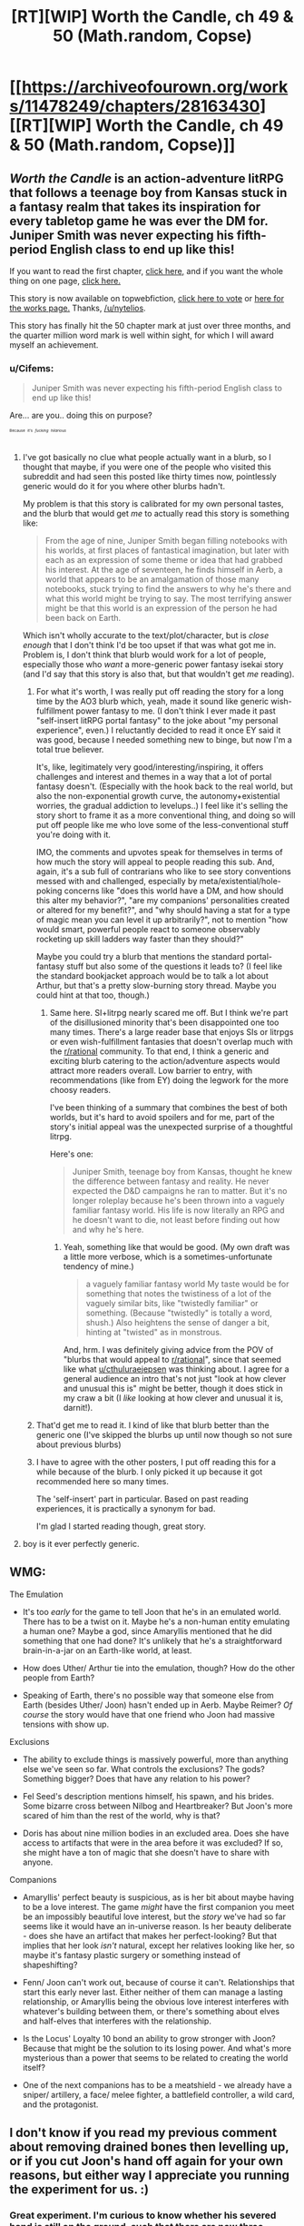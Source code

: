 #+TITLE: [RT][WIP] Worth the Candle, ch 49 & 50 (Math.random, Copse)

* [[https://archiveofourown.org/works/11478249/chapters/28163430][[RT][WIP] Worth the Candle, ch 49 & 50 (Math.random, Copse)]]
:PROPERTIES:
:Author: cthulhuraejepsen
:Score: 95
:DateUnix: 1508133914.0
:DateShort: 2017-Oct-16
:END:

** /Worth the Candle/ is an action-adventure litRPG that follows a teenage boy from Kansas stuck in a fantasy realm that takes its inspiration for every tabletop game he was ever the DM for. Juniper Smith was never expecting his fifth-period English class to end up like this!

If you want to read the first chapter, [[https://archiveofourown.org/works/11478249/chapters/25740126][click here,]] and if you want the whole thing on one page, [[https://archiveofourown.org/works/11478249?view_full_work=true][click here.]]

This story is now available on topwebfiction, [[http://topwebfiction.com/vote.php?for=worth-the-candle][click here to vote]] or [[http://webfictionguide.com/listings/worth-the-candle/][here for the works page.]] Thanks, [[/u/nytelios]].

This story has finally hit the 50 chapter mark at just over three months, and the quarter million word mark is well within sight, for which I will award myself an achievement.
:PROPERTIES:
:Author: cthulhuraejepsen
:Score: 28
:DateUnix: 1508134125.0
:DateShort: 2017-Oct-16
:END:

*** u/Cifems:
#+begin_quote
  Juniper Smith was never expecting his fifth-period English class to end up like this!
#+end_quote

Are... are you.. doing this on purpose?

^{^{^{^{Because}}}} ^{^{^{^{it's}}}} ^{^{^{^{/fucking/}}}} ^{^{^{^{/hilarious/}}}}
:PROPERTIES:
:Author: Cifems
:Score: 14
:DateUnix: 1508154611.0
:DateShort: 2017-Oct-16
:END:

**** I've got basically no clue what people actually want in a blurb, so I thought that maybe, if you were one of the people who visited this subreddit and had seen this posted like thirty times now, pointlessly generic would do it for you where other blurbs hadn't.

My problem is that this story is calibrated for my own personal tastes, and the blurb that would get /me/ to actually read this story is something like:

#+begin_quote
  From the age of nine, Juniper Smith began filling notebooks with his worlds, at first places of fantastical imagination, but later with each as an expression of some theme or idea that had grabbed his interest. At the age of seventeen, he finds himself in Aerb, a world that appears to be an amalgamation of those many notebooks, stuck trying to find the answers to why he's there and what this world might be trying to say. The most terrifying answer might be that this world is an expression of the person he had been back on Earth.
#+end_quote

Which isn't wholly accurate to the text/plot/character, but is /close enough/ that I don't think I'd be too upset if that was what got me in. Problem is, I don't think that blurb would work for a lot of people, especially those who /want/ a more-generic power fantasy isekai story (and I'd say that this story is also that, but that wouldn't get /me/ reading).
:PROPERTIES:
:Author: cthulhuraejepsen
:Score: 30
:DateUnix: 1508164136.0
:DateShort: 2017-Oct-16
:END:

***** For what it's worth, I was really put off reading the story for a long time by the AO3 blurb which, yeah, made it sound like generic wish-fulfillment power fantasy to me. (I don't think I ever made it past "self-insert litRPG portal fantasy" to the joke about "my personal experience", even.) I reluctantly decided to read it once EY said it was good, because I needed something new to binge, but now I'm a total true believer.

It's, like, legitimately very good/interesting/inspiring, it offers challenges and interest and themes in a way that a lot of portal fantasy doesn't. (Especially with the hook back to the real world, but also the non-exponential growth curve, the autonomy+existential worries, the gradual addiction to levelups..) I feel like it's selling the story short to frame it as a more conventional thing, and doing so will put off people like me who love some of the less-conventional stuff you're doing with it.

IMO, the comments and upvotes speak for themselves in terms of how much the story will appeal to people reading this sub. And, again, it's a sub full of contrarians who like to see story conventions messed with and challenged, especially by meta/existential/hole-poking concerns like "does this world have a DM, and how should this alter my behavior?", "are my companions' personalities created or altered for my benefit?", and "why should having a stat for a type of magic mean you can level it up arbitrarily?", not to mention "how would smart, powerful people react to someone observably rocketing up skill ladders way faster than they should?"

Maybe you could try a blurb that mentions the standard portal-fantasy stuff but also some of the questions it leads to? (I feel like the standard bookjacket approach would be to talk a lot about Arthur, but that's a pretty slow-burning story thread. Maybe you could hint at that too, though.)
:PROPERTIES:
:Author: matcn
:Score: 24
:DateUnix: 1508177956.0
:DateShort: 2017-Oct-16
:END:

****** Same here. SI+litrpg nearly scared me off. But I think we're part of the disillusioned minority that's been disappointed one too many times. There's a large reader base that enjoys SIs or litrpgs or even wish-fulfillment fantasies that doesn't overlap much with the [[/r/rational][r/rational]] community. To that end, I think a generic and exciting blurb catering to the action/adventure aspects would attract more readers overall. Low barrier to entry, with recommendations (like from EY) doing the legwork for the more choosy readers.

I've been thinking of a summary that combines the best of both worlds, but it's hard to avoid spoilers and for me, part of the story's initial appeal was the unexpected surprise of a thoughtful litrpg.

Here's one:

#+begin_quote
  Juniper Smith, teenage boy from Kansas, thought he knew the difference between fantasy and reality. He never expected the D&D campaigns he ran to matter. But it's no longer roleplay because he's been thrown into a vaguely familiar fantasy world. His life is now literally an RPG and he doesn't want to die, not least before finding out how and why he's here.
#+end_quote
:PROPERTIES:
:Author: nytelios
:Score: 16
:DateUnix: 1508181077.0
:DateShort: 2017-Oct-16
:END:

******* Yeah, something like that would be good. (My own draft was a little more verbose, which is a sometimes-unfortunate tendency of mine.)

#+begin_quote
  a vaguely familiar fantasy world My taste would be for something that notes the twistiness of a lot of the vaguely similar bits, like "twistedly familiar" or something. (Because "twistedly" is totally a word, shush.) Also heightens the sense of danger a bit, hinting at "twisted" as in monstrous.
#+end_quote

And, hrm. I was definitely giving advice from the POV of "blurbs that would appeal to [[/r/rational][r/rational]]", since that seemed like what [[/u/cthuluraejepsen][u/cthuluraejepsen]] was thinking about. I agree for a general audience an intro that's not just "look at how clever and unusual this is" might be better, though it does stick in my craw a bit (I /like/ looking at how clever and unusual it is, darnit!).
:PROPERTIES:
:Author: matcn
:Score: 4
:DateUnix: 1508186314.0
:DateShort: 2017-Oct-17
:END:


***** That'd get me to read it. I kind of like that blurb better than the generic one (I've skipped the blurbs up until now though so not sure about previous blurbs)
:PROPERTIES:
:Author: gommm
:Score: 3
:DateUnix: 1508168501.0
:DateShort: 2017-Oct-16
:END:


***** I have to agree with the other posters, I put off reading this for a while because of the blurb. I only picked it up because it got recommended here so many times.

The 'self-insert' part in particular. Based on past reading experiences, it is practically a synonym for bad.

I'm glad I started reading though, great story.
:PROPERTIES:
:Author: tactical_retreat
:Score: 1
:DateUnix: 1508264586.0
:DateShort: 2017-Oct-17
:END:


**** boy is it ever perfectly generic.
:PROPERTIES:
:Author: therealflinchy
:Score: 3
:DateUnix: 1508159064.0
:DateShort: 2017-Oct-16
:END:


** WMG:

The Emulation

- It's too /early/ for the game to tell Joon that he's in an emulated world. There has to be a twist on it. Maybe he's a non-human entity emulating a human one? Maybe a god, since Amaryllis mentioned that he did something that one had done? It's unlikely that he's a straightforward brain-in-a-jar on an Earth-like world, at least.

- How does Uther/ Arthur tie into the emulation, though? How do the other people from Earth?

- Speaking of Earth, there's no possible way that someone else from Earth (besides Uther/ Joon) hasn't ended up in Aerb. Maybe Reimer? /Of course/ the story would have that one friend who Joon had massive tensions with show up.

Exclusions

- The ability to exclude things is massively powerful, more than anything else we've seen so far. What controls the exclusions? The gods? Something bigger? Does that have any relation to his power?

- Fel Seed's description mentions himself, his spawn, and his brides. Some bizarre cross between Nilbog and Heartbreaker? But Joon's more scared of him than the rest of the world, why is that?

- Doris has about nine million bodies in an excluded area. Does she have access to artifacts that were in the area before it was excluded? If so, she might have a ton of magic that she doesn't have to share with anyone.

Companions

- Amaryllis' perfect beauty is suspicious, as is her bit about maybe having to be a love interest. The game /might/ have the first companion you meet be an impossibly beautiful love interest, but the /story/ we've had so far seems like it would have an in-universe reason. Is her beauty deliberate - does she have an artifact that makes her perfect-looking? But that implies that her look /isn't/ natural, except her relatives looking like her, so maybe it's fantasy plastic surgery or something instead of shapeshifting?

- Fenn/ Joon can't work out, because of course it can't. Relationships that start this early never last. Either neither of them can manage a lasting relationship, or Amaryllis being the obvious love interest interferes with whatever's building between them, or there's something about elves and half-elves that interferes with the relationship.

- Is the Locus' Loyalty 10 bond an ability to grow stronger with Joon? Because that might be the solution to its losing power. And what's more mysterious than a power that seems to be related to creating the world itself?

- One of the next companions has to be a meatshield - we already have a sniper/ artillery, a face/ melee fighter, a battlefield controller, a wild card, and the protagonist.
:PROPERTIES:
:Author: ThatDarnSJDoubleW
:Score: 15
:DateUnix: 1508195119.0
:DateShort: 2017-Oct-17
:END:


** I don't know if you read my previous comment about removing drained bones then levelling up, or if you cut Joon's hand off again for your own reasons, but either way I appreciate you running the experiment for us. :)
:PROPERTIES:
:Author: Decht
:Score: 15
:DateUnix: 1508182633.0
:DateShort: 2017-Oct-16
:END:

*** Great experiment. I'm curious to know whether his severed hand is still on the ground, such that there are now three Juniper hands in Aerb (and also whether it is two or none of them that are bone-drained).
:PROPERTIES:
:Author: arunciblespoon
:Score: 7
:DateUnix: 1508219889.0
:DateShort: 2017-Oct-17
:END:


*** Similarly, I'd wondered if he could unlock Language by learning a few words of a different language. Nice to get an answer to that.
:PROPERTIES:
:Author: renegadeduck
:Score: 5
:DateUnix: 1508204014.0
:DateShort: 2017-Oct-17
:END:


** I really loved the scene where Amaryllis was levelling up on her loyalty and being all amused at Joon's little freakout over it. Such a delight!
:PROPERTIES:
:Author: ArisKatsaris
:Score: 12
:DateUnix: 1508185117.0
:DateShort: 2017-Oct-16
:END:


** Man oh man! Amaryllis must have had a lot on her mind for her loyalty to increase so many levels, and her thoughts on being a love interest.. I'm so conflicted right now, on one hand I love the interactions and the relation between Fenn and Joon, not to mention how slow amaryllis is to open up but Joons line if thinking made me wonder if Joon and Fenns relationship will last. I hope they do, I hope that they'll at least try to work on it instead of shoving any problems aside or just end it as is at the first sign of trouble like what most writers do. And I pray that there won't be a plot point/cliché where the MC has to choose to save one and sacrifice the other, I think Joon would have DM'd an interesting twist to anything close to that.

Now, Joons levelling is really becoming an issue, he's like some druggy waiting for the next shot, that mild rage when he killed the horned mage and didn't level up, thinking about how this was 'his kill'.. Imagine if he lashes out at the rest of the crew when they helped him kill someone in the future. Also, is this what happened to Arthur? He got addicted to the feeling of levelling and when he realised he didn't level anymore ruling over his kingdom he went out to search for more exp?
:PROPERTIES:
:Author: petrichorE6
:Score: 24
:DateUnix: 1508152161.0
:DateShort: 2017-Oct-16
:END:

*** u/Decht:
#+begin_quote
  Joons levelling is really becoming an issue, he's like some druggy waiting for the next shot
#+end_quote

Though he's having progressively stronger reflexive thoughts, he's trying /really hard/ to not let it affect his decisions, to the point that he was dragging his feet trying to be safe while the rest of the party wanted to push forward with the plan. It was their first deliberate large-ish scale battle though, so being afraid might have contributed a lot.

Either way, managing an addiction to something that's extremely valuable for its own sake seems really hard. I suspect he's going to have to share with his party and rely on them for sanity checks.
:PROPERTIES:
:Author: Decht
:Score: 13
:DateUnix: 1508182076.0
:DateShort: 2017-Oct-16
:END:


** [deleted]
:PROPERTIES:
:Score: 11
:DateUnix: 1508167772.0
:DateShort: 2017-Oct-16
:END:

*** u/ArisKatsaris:
#+begin_quote
  Interesting that languages don't appear to be governed by the stats/skills system.
#+end_quote

It's rather surprising since as readers we know (though Joon doesn't) that there's a "Language" skill under the POI stat, still locked. I did expect him to get that unlocked the moment he started learning a new language.
:PROPERTIES:
:Author: ArisKatsaris
:Score: 5
:DateUnix: 1508174893.0
:DateShort: 2017-Oct-16
:END:


** Theory- He just flat out isnt earning xp for killing anymore. only quests count. Because the tutorial is over, or his level is too high
:PROPERTIES:
:Author: Izeinwinter
:Score: 20
:DateUnix: 1508164614.0
:DateShort: 2017-Oct-16
:END:

*** Games generally have an exponential level-experience formula and, depending on the game, quests give a hefty and often higher EXP reward. So Joon might be assuming that "grinding" kills will net him levels where it could be the difficulty curve or plot significance that determines the EXP value of each target.

That would be pretty troubling because it implies that he'll eventually /have to/ (literally, since addiction) keep seeking progressively harder challenges.

Another problem is that points rewarded for each level might be disproportionate to the increasing difficulty. To put it in perspective: how many hypothetical points would a god have in the skill of their domain? 100? 200? 1000? Or another example: Joon just killed Larkspur and gained one level - if he invested the points in PHY, he most likely still can't beat Larkspur 1v1. But maybe the points are also progressive? 5 points per level after level 10?
:PROPERTIES:
:Author: nytelios
:Score: 13
:DateUnix: 1508175361.0
:DateShort: 2017-Oct-16
:END:


*** Clearly something is up, maybe just XL progession is super steep?

In almost any game you still get XP for defeating monsters that are too tough for you alone, and Marys brother clearly would have been too tough for Joon alone.
:PROPERTIES:
:Author: SvalbardCaretaker
:Score: 5
:DateUnix: 1508168465.0
:DateShort: 2017-Oct-16
:END:

**** However, given that the npcs are people here, and do not respawn indefinately, it would be .. advisable. to not reward genocide. The tutorial which did have murder xp was in a zone of the undead.
:PROPERTIES:
:Author: Izeinwinter
:Score: 10
:DateUnix: 1508177968.0
:DateShort: 2017-Oct-16
:END:

***** u/GeeJo:
#+begin_quote
  However, given that the npcs are people here, and do not respawn indefinately, it would be .. advisable. to not reward genocide.
#+end_quote

The game did reward him with the "Microhitler" achievement after his first murder, which implies things about its opinion on genocide.
:PROPERTIES:
:Author: GeeJo
:Score: 6
:DateUnix: 1508189880.0
:DateShort: 2017-Oct-17
:END:


***** Weeeellll...

In this particular game genocide is disincentivized via "reputation" and "kill orders" - imagine GTA series without paintjobs!

Also peasants are so far below Joons powerlevel that they'd give very little XP anyway.
:PROPERTIES:
:Author: SvalbardCaretaker
:Score: 5
:DateUnix: 1508178208.0
:DateShort: 2017-Oct-16
:END:


** If, improbably, either of these chapters contain any typos, please post them below this comment for speedy correction.

(That's tongue-in-cheek, the part about it being improbable that there are typos, there are probably loads of typos.)
:PROPERTIES:
:Author: cthulhuraejepsen
:Score: 8
:DateUnix: 1508134646.0
:DateShort: 2017-Oct-16
:END:

*** u/HomotoWat:
#+begin_quote
  “Right,” I said with frown.
#+end_quote

Should be

#+begin_quote
  “Right,” I said with /a/ frown.
#+end_quote
:PROPERTIES:
:Author: HomotoWat
:Score: 5
:DateUnix: 1508135700.0
:DateShort: 2017-Oct-16
:END:

**** Fixed, thank you.
:PROPERTIES:
:Author: cthulhuraejepsen
:Score: 5
:DateUnix: 1508137237.0
:DateShort: 2017-Oct-16
:END:


*** Are confusing things worth posting? Like this:

#+begin_quote
  “I'll need you there,” said Larkspur. “Doris --”

  “I know,” said the woman. “And that's your burden to bear.”
#+end_quote

I read that as Larkspur addressing her by name, and tagged her as "Doris woman". It got confusing later and required reread.

#+begin_quote
  I could tell that she wasn't beyond saving, not for someone with my resources.

  New Virtue: Mercy! (CHA +1)
#+end_quote

This I dont get. MC states that he has enough resources to save her, and then killing her somehow becomes mercy.
:PROPERTIES:
:Author: valeskas
:Score: 4
:DateUnix: 1508153761.0
:DateShort: 2017-Oct-16
:END:

**** I do think it's worth pointing those things out. In part, that's /supposed/ to be a confusing conversation that's taken out of context, but I think it works equally well as ="If Doris ..."= which shouldn't cause the tagging issue.

There are different kinds of mercy; saving an enemy from death is mercy, but ending their suffering quickly is also mercy (as opposed to simply walking away to let them live out their last moments in agony, or watching that happen). That's not to say that the game layer would regard both those things as being equivalent.
:PROPERTIES:
:Author: cthulhuraejepsen
:Score: 11
:DateUnix: 1508157442.0
:DateShort: 2017-Oct-16
:END:


*** [deleted]
:PROPERTIES:
:Score: 2
:DateUnix: 1508151052.0
:DateShort: 2017-Oct-16
:END:

**** Fixed all those, I think. "Complete the exclusion" is correct, for reasons that will be explained later.

#+begin_quote
  By the way: the level-up notices really draw attention due to being in bold. My eyes are always drawn to them, resulting in a minor spoiler. For instance I saw "<important person> defeated!" before reading the battle scene. Can you think of a way to fix that? Perhaps spoiler tags (though that wouldn't work well on mobile)?
#+end_quote

I don't know that there's a solution to this that I like. It would be pretty easy to alter the custom CSS to implement spoiler tags, but that moves the story away from being format-agnostic (because of mobile users), and ideally I'd be moving /more/ in the direction of having it be readable no matter how it's getting served to you.
:PROPERTIES:
:Author: cthulhuraejepsen
:Score: 6
:DateUnix: 1508157080.0
:DateShort: 2017-Oct-16
:END:

***** [deleted]
:PROPERTIES:
:Score: 2
:DateUnix: 1508163586.0
:DateShort: 2017-Oct-16
:END:

****** AO3 only supports CSS, not Javascript (for the obvious security reasons), which means that it's probably not possible without some serious hackery that would be beyond my capabilities. I'm pretty sure that you can do CSS-only text hide/display, but probably not within the limited HTML that AO3 allows, and probably not without messing things up for anyone not using the CSS (it needs to work well without either).
:PROPERTIES:
:Author: cthulhuraejepsen
:Score: 3
:DateUnix: 1508164478.0
:DateShort: 2017-Oct-16
:END:


*** u/matcn:
#+begin_quote
  With that done, I started running toward where I'd seen Amaryllis and Larkspur fighting. I got there in short order, using blood magic to hurry my steps, and gave a hoarse shout when I saw that Grak was lying nearby them, bleeding. I ran forward, panting slightly, trying to get in a position where we could flank him. He turned slightly toward me, taking his attention off of Amaryllis for just a moment, and in that moment I saw her lunge forward.
#+end_quote

I'd suggest "where we could flank Larkspur", rather than "him". It's pretty clear from context, but Grak is the closer antecedent, so this threw me off for a second.
:PROPERTIES:
:Author: matcn
:Score: 2
:DateUnix: 1508178237.0
:DateShort: 2017-Oct-16
:END:


*** u/PM_ME_OS_DESIGN:
#+begin_quote
  but I had to wonder at how much experience with *this like this* she actually had. (And I was aware that ‘things like this' was a weasley way of getting around thinking the phrase ‘cold-blooded murder' directly.)
#+end_quote
:PROPERTIES:
:Author: PM_ME_OS_DESIGN
:Score: 1
:DateUnix: 1508142571.0
:DateShort: 2017-Oct-16
:END:

**** Fixed, thanks.
:PROPERTIES:
:Author: cthulhuraejepsen
:Score: 1
:DateUnix: 1508156244.0
:DateShort: 2017-Oct-16
:END:


*** u/LordOfCatnip:
#+begin_quote
  It came within a foot of the ornately decorated helicopter, but there was *to* effect of sparks, and it simply continued on until it buried itself in the shrubbery.
#+end_quote

Should probably be

#+begin_quote
  It came within a foot of the ornately decorated helicopter, but there was *no* effect of sparks, and it simply continued on until it buried itself in the shrubbery.
#+end_quote
:PROPERTIES:
:Author: LordOfCatnip
:Score: 1
:DateUnix: 1508150986.0
:DateShort: 2017-Oct-16
:END:

**** Fixed, thanks.
:PROPERTIES:
:Author: cthulhuraejepsen
:Score: 1
:DateUnix: 1508156264.0
:DateShort: 2017-Oct-16
:END:


*** u/Makin-:
#+begin_quote
  probalistic
#+end_quote

in chapter 49
:PROPERTIES:
:Author: Makin-
:Score: 1
:DateUnix: 1517782465.0
:DateShort: 2018-Feb-05
:END:


** Oh boy oh boy oh boy more Worth the Candle! This time I will definitely ration it and not just read both chapters immediately...

Oops, too late.

Excellent story as usual.
:PROPERTIES:
:Author: CannotThinkOfAThing
:Score: 19
:DateUnix: 1508148604.0
:DateShort: 2017-Oct-16
:END:


** Well done, heroes, well done! Unicorn blood party, everyone!

Also, they now have a magical helicopter. Put it in the Sable, Fenn! You know you want to.

#+begin_quote
  they wed after his arranged marriage to me fell through

  he's the most direct male descendant, which gives him claim to roughly a fourth of what I have. Hyacinth is second most direct female descendant
#+end_quote

This explains /so/ much.

So, Larkspur wants (wanted) to acquire the Penndraig entads, either for himself or his descendants. After Amaryllis turned his marriage proposal down (because who wouldn't want to marry a blood relative?), he married the next woman in the line of inheritance, then hatched a plan to have Amaryllis killed without being obviously implicated. Which is probably how she happened to be on the plane to Risen Lands, with the Fuchsia Coterie after her. And we already know about Fireteam Blackheart, as well as everything else that happened up until now.

Also, I am really happy about the Juniper-Fenn relationship, and I'm not just talking about the, ahem, romance stuff. In fact, I like that their attraction to each other (if any) is not the primary or most important thing in their interactions.
:PROPERTIES:
:Author: LordOfCatnip
:Score: 5
:DateUnix: 1508291011.0
:DateShort: 2017-Oct-18
:END:


** I'm a little confused about the way Joon thinks Larkspur uses his divination, and how the forest gets around it.

In particular, it seems like Larks should be able to precommit to fighting, then query the oracle to see if he's likely to end up in the post-battle success indicator location. I'm not really sure how the bit about sending others factors into it - surely he could just plan to go to a given location after winning the battle, and P(he doesn't end up there) basically equals P(he lost)?

And if so, I don't see how the forest ambush factored in. Using the cards meant the probability was very spread out, but then they had to wait until there was high probability density of them being in a single location, which presumably means the resultant spread of outcomes wouldn't be significantly wider than if he'd attacked them in town.

If I'm understanding this correctly, either Larkspur had a high chance to win but Joon got lucky, or he was desperate enough that this looked like the best chance he would get. There doesn't seem to be a way that the ambush setup could deceive his probability-querying regarding his odds of success.
:PROPERTIES:
:Author: matcn
:Score: 3
:DateUnix: 1508309440.0
:DateShort: 2017-Oct-18
:END:

*** I was wondering if someone other than me would notice that.

Yeah, if the "gain information by self-tracking" strategy was viable at all (which we don't know if it is), it would have been viable at the new location as well.

#+begin_quote
  In particular, it seems like Larks should be able to precommit to fighting, then query the oracle to see if he's likely to end up in the post-battle success indicator location. I'm not really sure how the bit about sending others factors into it - surely he could just plan to go to a given location after winning the battle, and P(he doesn't end up there) basically equals P(he lost)?
#+end_quote

If he plans to query the oracle first and only go in if the odds of success exceed a certain threshold, he isn't actually precommitting to fighting.

What we don't know here is if in the "alternative presents" the oracle's power still work.

If it doesn't, then when alternate-Larks asks alternate-Doris "is my attack going to be a success" she tells him "that's weird, my tracking powers just stopped working". Then I guess he goes in, because he knows he is a simulated reality so he uses it to gain intel for his real self?

The self-tracking strategy would work unconditionally in this case, all it would take is enough time between precommitment and action for enough alternate-selves with this particular precommitment to build up to get a useful probability reading. For example, if 20% of alternative-presents split from reality within the last hour, then Larks could plan for his alternative-selves to attack in an hour, then 30 minutes take a reading of the probability of his alternative-selves being at the "success signal" location. Multiplying the probability by 5 (since only 20% of alternate-selves were attacking) would give him the real probability of success. It also follows that the real attack would be delayed, because he needs to wait for the alternate-selves to finish the battle and send the success signal.

The problem with this particular scenario is that some simulation inhabitants would be able to learn they are in a simulation (as Larks does, in this example). We could posit that the simulation alters people's psychology to prevent them from noticiting that, and just continute as normal despire tracking powers stopping to work (so Larks would just carry out his precommitment and not give any thought as to why he is not getting any more tracking data from Doris). Either way, it seems inelegant to me and if I were the DM I would not go for that option.

Which brings us to the second possibility, that the oracle's powers work in the alternate-presents as well. This seems to be what Juniper is assuming.

In this case, if Larks only goes in if he gets the success-signal, then none of alternative-selves will go in because they are waiting for the success-signal as well. Hence the coin strategy - some of the alternate selves need to attack unconditionally in order for Larks to get a useful probability reading on whether the attack is a success. Which means Larks needs to precommit to some probability of himself attacking unconditionally (50%, with the coin strategy), because his only way of affecting the actions and decisions of his alternate-selves is through his own actions and decisions.

Anyway, a lot of Juniper's thinking and planning here is based on assumptions and incomplete data (which I like, because that's often how the real world works). It seems to me his implied assumption is that even if Larks can use self-tracking strategy to glean information on whether his plans are successful, there is some non-trivial cost to doing so (time, at least. and possibly payment for additional use of Doris' services). So Larkspur's initial assumptions and beliefs about the situation *do* matter, and making the situation look less like a trap is a good thing. And the whole thing is probabilistic in nature, so maybe Larks has a bad flip of the coin and goes in anyway. And if he does learn that he would fail, all that means he doesn't show up - all that costs Juniper's party is time. Or maybe if he learns he would fail he instead shows up with (what he thinks is) an overwhelming force, which is might as well what could have happened here.
:PROPERTIES:
:Author: LordOfCatnip
:Score: 4
:DateUnix: 1508367290.0
:DateShort: 2017-Oct-19
:END:


** you.. that cliffhanger.. oooooh.
:PROPERTIES:
:Author: therealflinchy
:Score: 3
:DateUnix: 1508159240.0
:DateShort: 2017-Oct-16
:END:


** I just finished binge reading this entire story, and wanted to comment both to thank you for the excellent read as well as to offer a few points of constructive criticism that caught my attention while I enjoyed your work.

First, I found myself on several occasions feeling like the barbed jokes and vicious sarcasm being thrown between party members came across as much more literal than I think was intended. Until I grew more used to it, I was somewhat confused why they all seemed to keep "fighting" with each other. Because so much of the relationship building is based in these comments, perhaps some clarification of body language or tone of voice would make the fact that these are jokes and prodding and not vicious attacks more clear.

Secondly, dispite the meta theme of whether or not Juniper's thought patterns are being totally screwed with by the "DM" and his efforts to think about and look for those changes, he failed to notice that he went from his first kill to finishing off the mortally wounded in a span of around a month and a half or so. This seems like something that he should have caught on to. Similarly, his ability to ignore pain and continue to function is significantly above human norms and seems like something that would be noticed as external influence. These can both be waived aside as the "DM" could certainly prevent him from noticing those things, but given that several other potential existential crises were able to be discovered, I am unsure why these were not.

Lastly, while they are certainly relevant to the story, the fact that all of the interludes of Juniper's time on Earth are related directly to playing D and D seems like it puts a bit of a limit on the potential character development for him. Allowing readers to see him in other contexts than playing a game or living one can help shed light on his interactions with his companions. Interludes with the companion's points of view would also be great for the same reason, but I also understand that they would kind of ruin the subplot regarding whether or not they are even real people.

Thank you again for this excellent story, and I will check back in regularly to read new chapters!
:PROPERTIES:
:Author: ward614
:Score: 1
:DateUnix: 1508213862.0
:DateShort: 2017-Oct-17
:END:


** Welp, so much for [[https://www.reddit.com/r/rational/comments/75b4p3/rtwip_worth_the_candle_ch_4648_marketarmsdoe/do5eau8/][my theory]] XD What Solace explained in ch.49 is not how Mages work.
:PROPERTIES:
:Author: vallar57
:Score: 1
:DateUnix: 1508226095.0
:DateShort: 2017-Oct-17
:END:


** Started the story this week, and just read up to this point. I'm really loving the druidic allusions to Seeing Like a State, & its SSC review!
:PROPERTIES:
:Author: khafra
:Score: 1
:DateUnix: 1514055961.0
:DateShort: 2017-Dec-23
:END:
